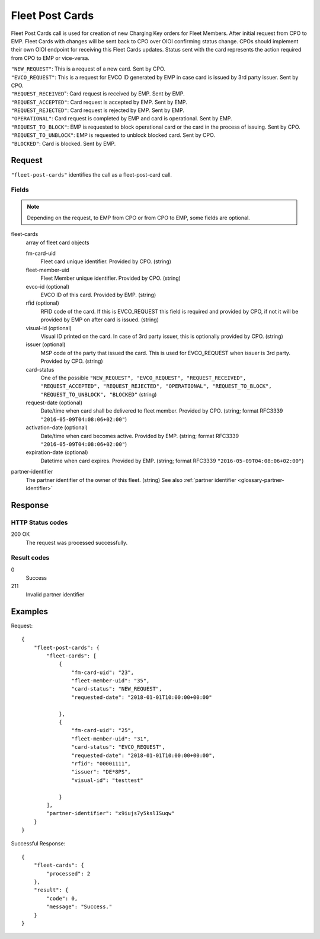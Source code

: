 .. highlight:: js

.. _calls-fleetpostcards-docs:

Fleet Post Cards
================

Fleet Post Cards call is used for creation of new Charging Key orders for Fleet Members.
After initial request from CPO to EMP. Fleet Cards with changes will be sent back to CPO over OIOI confirming status change.
CPOs should implement their own OIOI endpoint for receiving this Fleet Cards updates.
Status sent with the card represents the action required from CPO to EMP or vice-versa.

| ``"NEW_REQUEST"``: This is a request of a new card. Sent by CPO.
| ``"EVCO_REQUEST"``: This is a request for EVCO ID generated by EMP in case card is issued by 3rd party issuer. Sent by CPO.
| ``"REQUEST_RECEIVED``": Card request is received by EMP. Sent by EMP.
| ``"REQUEST_ACCEPTED"``: Card request is accepted by EMP. Sent by EMP.
| ``"REQUEST_REJECTED"``: Card request is rejected by EMP. Sent by EMP.
| ``"OPERATIONAL"``: Card request is completed by EMP and card is operational. Sent by EMP.
| ``"REQUEST_TO_BLOCK"``: EMP is requested to block operational card or the card in the process of issuing. Sent by CPO.
| ``"REQUEST_TO_UNBLOCK"``: EMP is requested to unblock blocked card. Sent by CPO.
| ``"BLOCKED"``: Card is blocked. Sent by EMP.


Request
-------

``"fleet-post-cards"`` identifies the call as a fleet-post-card call.

Fields
~~~~~~
.. note:: Depending on the request, to EMP from CPO or from CPO to EMP, some fields are optional.

fleet-cards
    array of fleet card objects

    fm-card-uid
        Fleet card unique identifier. Provided by CPO. (string)
    fleet-member-uid
        Fleet Member unique identifier. Provided by CPO. (string)
    evco-id (optional)
        EVCO ID of this card. Provided by EMP. (string)
    rfid (optional)
        RFID code of the card. If this is EVCO_REQUEST this field is required and provided by CPO, if not it will be provided by EMP on after card is issued. (string)
    visual-id (optional)
        Visual ID printed on the card. In case of 3rd party issuer, this is optionally provided by CPO. (string)
    issuer (optional)
        MSP code of the party that issued the card. This is used for EVCO_REQUEST when issuer is 3rd party. Provided by CPO. (string)
    card-status
        One of the possible ``"NEW_REQUEST", "EVCO_REQUEST", "REQUEST_RECEIVED", "REQUEST_ACCEPTED", "REQUEST_REJECTED", "OPERATIONAL", "REQUEST_TO_BLOCK", "REQUEST_TO_UNBLOCK", "BLOCKED"`` (string)
    request-date (optional)
        Date/time when card shall be delivered to fleet member. Provided by CPO. (string; format RFC3339 ``"2016-05-09T04:08:06+02:00"``)
    activation-date (optional)
        Date/time when card becomes active. Provided by EMP. (string; format RFC3339 ``"2016-05-09T04:08:06+02:00"``)
    expiration-date (optional)
        Datetime when card expires.  Provided by EMP. (string; format RFC3339 ``"2016-05-09T04:08:06+02:00"``)


partner-identifier
    The partner identifier of the owner of this fleet. (string)
    See also :ref:`partner identifier <glossary-partner-identifier>`

Response
--------

HTTP Status codes
~~~~~~~~~~~~~~~~~

200 OK
    The request was processed successfully.

Result codes
~~~~~~~~~~~~
0
    Success
211
    Invalid partner identifier

Examples
--------

Request::

    {
        "fleet-post-cards": {
            "fleet-cards": [
                {
                    "fm-card-uid": "23",
                    "fleet-member-uid": "35",
                    "card-status": "NEW_REQUEST",
                    "requested-date": "2018-01-01T10:00:00+00:00"

                },
                {
                    "fm-card-uid": "25",
                    "fleet-member-uid": "31",
                    "card-status": "EVCO_REQUEST",
                    "requested-date": "2018-01-01T10:00:00+00:00",
                    "rfid": "00001111",
                    "issuer": "DE*8PS",
                    "visual-id": "testtest"

                }
            ],
            "partner-identifier": "x9iujs7y5kslISuqw"
        }
    }

Successful Response::

    {
        "fleet-cards": {
            "processed": 2
        },
        "result": {
            "code": 0,
            "message": "Success."
        }
    }

